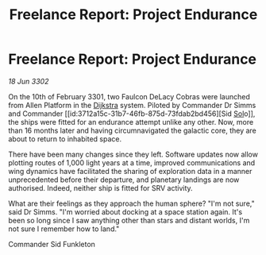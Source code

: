 :PROPERTIES:
:ID:       e0804fff-2cbc-413d-b658-157adf6c651a
:END:
#+title: Freelance Report: Project Endurance
#+filetags: :3301:3302:galnet:

* Freelance Report: Project Endurance

/18 Jun 3302/

On the 10th of February 3301, two Faulcon DeLacy Cobras were launched from Allen Platform in the [[id:292ba81d-9b8a-4146-bb41-59930893d01a][Dijkstra]] system. Piloted by Commander Dr Simms and Commander [[id:3712a15c-31b7-46fb-875d-73fdab2bd456][Sid [[id:6ace5ab9-af2a-4ad7-bb52-6059c0d3ab4a][Sol]]o]], the ships were fitted for an endurance attempt unlike any other. Now, more than 16 months later and having circumnavigated the galactic core, they are about to return to inhabited space.  

There have been many changes since they left. Software updates now allow plotting routes of 1,000 light years at a time, improved communications and wing dynamics have facilitated the sharing of exploration data in a manner unprecedented before their departure, and planetary landings are now authorised. Indeed, neither ship is fitted for SRV activity. 

What are their feelings as they approach the human sphere? "I'm not sure," said Dr Simms. "I'm worried about docking at a space station again. It's been so long since I saw anything other than stars and distant worlds, I'm not sure I remember how to land." 

Commander Sid Funkleton
